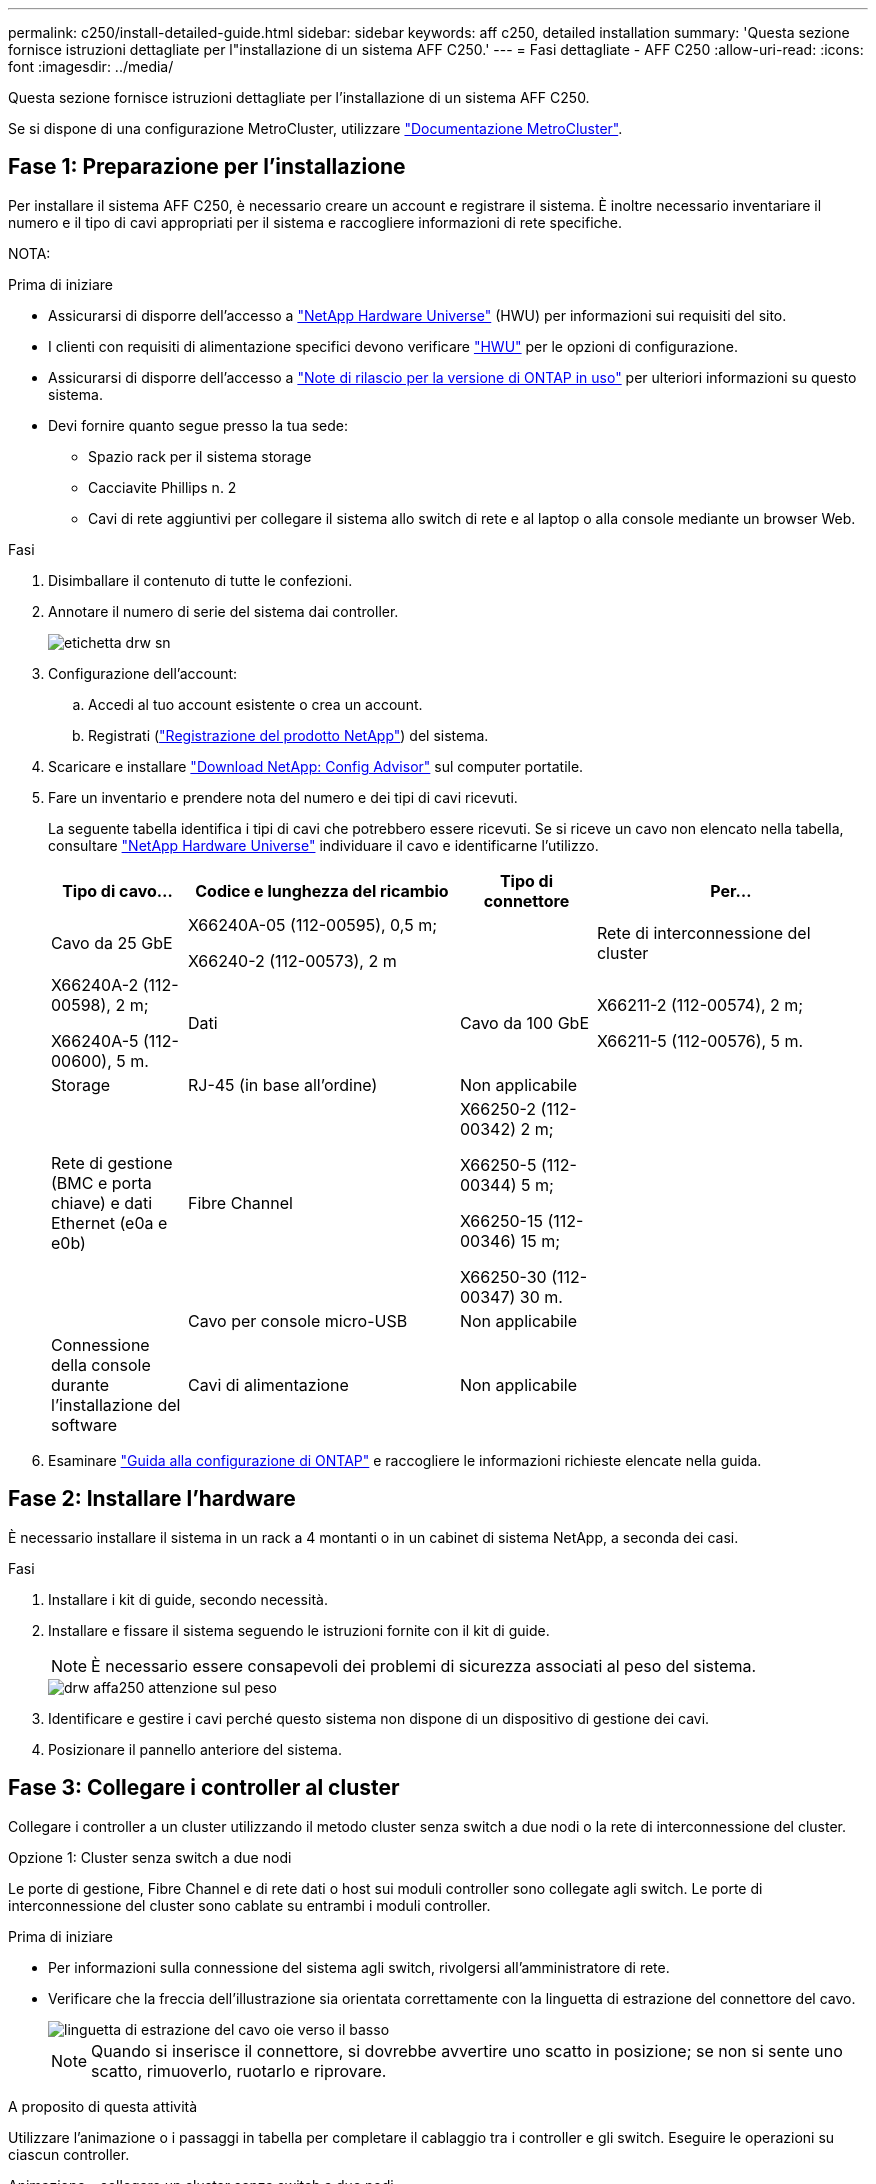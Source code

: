 ---
permalink: c250/install-detailed-guide.html 
sidebar: sidebar 
keywords: aff c250, detailed installation 
summary: 'Questa sezione fornisce istruzioni dettagliate per l"installazione di un sistema AFF C250.' 
---
= Fasi dettagliate - AFF C250
:allow-uri-read: 
:icons: font
:imagesdir: ../media/


[role="lead"]
Questa sezione fornisce istruzioni dettagliate per l'installazione di un sistema AFF C250.

Se si dispone di una configurazione MetroCluster, utilizzare https://docs.netapp.com/us-en/ontap-metrocluster/index.html["Documentazione MetroCluster"^].



== Fase 1: Preparazione per l'installazione

Per installare il sistema AFF C250, è necessario creare un account e registrare il sistema. È inoltre necessario inventariare il numero e il tipo di cavi appropriati per il sistema e raccogliere informazioni di rete specifiche.

NOTA:

.Prima di iniziare
* Assicurarsi di disporre dell'accesso a link:https://hwu.netapp.com["NetApp Hardware Universe"^] (HWU) per informazioni sui requisiti del sito.
* I clienti con requisiti di alimentazione specifici devono verificare https://hwu.netapp.com["HWU"] per le opzioni di configurazione.
* Assicurarsi di disporre dell'accesso a link:http://mysupport.netapp.com/documentation/productlibrary/index.html?productID=62286["Note di rilascio per la versione di ONTAP in uso"^] per ulteriori informazioni su questo sistema.
* Devi fornire quanto segue presso la tua sede:
+
** Spazio rack per il sistema storage
** Cacciavite Phillips n. 2
** Cavi di rete aggiuntivi per collegare il sistema allo switch di rete e al laptop o alla console mediante un browser Web.




.Fasi
. Disimballare il contenuto di tutte le confezioni.
. Annotare il numero di serie del sistema dai controller.
+
image::../media/drw_ssn_label.png[etichetta drw sn]

. Configurazione dell'account:
+
.. Accedi al tuo account esistente o crea un account.
.. Registrati (link:https://mysupport.netapp.com/eservice/registerSNoAction.do?moduleName=RegisterMyProduct["Registrazione del prodotto NetApp"^]) del sistema.


. Scaricare e installare link:https://mysupport.netapp.com/site/tools/tool-eula/activeiq-configadvisor["Download NetApp: Config Advisor"^] sul computer portatile.
. Fare un inventario e prendere nota del numero e dei tipi di cavi ricevuti.
+
La seguente tabella identifica i tipi di cavi che potrebbero essere ricevuti. Se si riceve un cavo non elencato nella tabella, consultare link:https://hwu.netapp.com["NetApp Hardware Universe"^] individuare il cavo e identificarne l'utilizzo.

+
[cols="1,2,1,2"]
|===
| Tipo di cavo... | Codice e lunghezza del ricambio | Tipo di connettore | Per... 


 a| 
Cavo da 25 GbE
 a| 
X66240A-05 (112-00595), 0,5 m;

X66240-2 (112-00573), 2 m
 a| 
image:../media/oie_cable100_gbe_qsfp28.png[""]
 a| 
Rete di interconnessione del cluster



 a| 
X66240A-2 (112-00598), 2 m;

X66240A-5 (112-00600), 5 m.
 a| 
Dati



 a| 
Cavo da 100 GbE
 a| 
X66211-2 (112-00574), 2 m;

X66211-5 (112-00576), 5 m.
 a| 
Storage



 a| 
RJ-45 (in base all'ordine)
 a| 
Non applicabile
 a| 
image:../media/oie_cable_rj45.png[""]
 a| 
Rete di gestione (BMC e porta chiave) e dati Ethernet (e0a e e0b)



 a| 
Fibre Channel
 a| 
X66250-2 (112-00342) 2 m;

X66250-5 (112-00344) 5 m;

X66250-15 (112-00346) 15 m;

X66250-30 (112-00347) 30 m.
 a| 
image:../media/oie_cable_fc_optical.png[""]
 a| 



 a| 
Cavo per console micro-USB
 a| 
Non applicabile
 a| 
image:../media/oie_cable_micro_usb.png[""]
 a| 
Connessione della console durante l'installazione del software



 a| 
Cavi di alimentazione
 a| 
Non applicabile
 a| 
image:../media/oie_cable_power.png[""]
 a| 
Accensione del sistema

|===
. Esaminare link:https://library.netapp.com/ecm/ecm_download_file/ECMLP2862613["Guida alla configurazione di ONTAP"^] e raccogliere le informazioni richieste elencate nella guida.




== Fase 2: Installare l'hardware

È necessario installare il sistema in un rack a 4 montanti o in un cabinet di sistema NetApp, a seconda dei casi.

.Fasi
. Installare i kit di guide, secondo necessità.
. Installare e fissare il sistema seguendo le istruzioni fornite con il kit di guide.
+

NOTE: È necessario essere consapevoli dei problemi di sicurezza associati al peso del sistema.

+
image::../media/drw_affa250_weight_caution.png[drw affa250 attenzione sul peso]

. Identificare e gestire i cavi perché questo sistema non dispone di un dispositivo di gestione dei cavi.
. Posizionare il pannello anteriore del sistema.




== Fase 3: Collegare i controller al cluster

Collegare i controller a un cluster utilizzando il metodo cluster senza switch a due nodi o la rete di interconnessione del cluster.

[role="tabbed-block"]
====
.Opzione 1: Cluster senza switch a due nodi
--
Le porte di gestione, Fibre Channel e di rete dati o host sui moduli controller sono collegate agli switch. Le porte di interconnessione del cluster sono cablate su entrambi i moduli controller.

.Prima di iniziare
* Per informazioni sulla connessione del sistema agli switch, rivolgersi all'amministratore di rete.
* Verificare che la freccia dell'illustrazione sia orientata correttamente con la linguetta di estrazione del connettore del cavo.
+
image::../media/oie_cable_pull_tab_down.png[linguetta di estrazione del cavo oie verso il basso]

+

NOTE: Quando si inserisce il connettore, si dovrebbe avvertire uno scatto in posizione; se non si sente uno scatto, rimuoverlo, ruotarlo e riprovare.



.A proposito di questa attività
Utilizzare l'animazione o i passaggi in tabella per completare il cablaggio tra i controller e gli switch. Eseguire le operazioni su ciascun controller.

.Animazione - collegare un cluster senza switch a due nodi
video::beec3966-0a01-473c-a5de-ac68017fbf29[panopto]
.Fasi
. Collegare le porte di interconnessione del cluster da e0c a e0c e da e0d a e0 con il cavo di interconnessione del cluster da 25 GbEimage:../media/oie_cable_sfp_gbe_copper.png[""]:
+
image:../media/drw_affa250_tnsc_cabling.png[""]

. Collegare le porte chiave agli switch della rete di gestione con i cavi RJ45.
+
image::../media/drw_affa250_mgmt_cabling.png[cablaggio di 250 mgmt drw affa250]




IMPORTANT: NON collegare i cavi di alimentazione a questo punto.

--
.Opzione 2: Cluster con switch
--
Tutte le porte dei controller sono collegate a switch; interconnessione cluster, gestione, Fibre Channel e switch di rete host o dati.

.Prima di iniziare
* Per informazioni sulla connessione del sistema agli switch, rivolgersi all'amministratore di rete.
* Verificare che la freccia dell'illustrazione sia orientata correttamente con la linguetta di estrazione del connettore del cavo.
+
image::../media/oie_cable_pull_tab_down.png[linguetta di estrazione del cavo oie verso il basso]

+

NOTE: Quando si inserisce il connettore, si dovrebbe avvertire uno scatto in posizione; se non si sente uno scatto, rimuoverlo, ruotarlo e riprovare.



.A proposito di questa attività
Utilizzare l'animazione o i passaggi in tabella per completare il cablaggio tra i controller e gli switch. Eseguire le operazioni su ciascun controller.

.Animazione - cavo a cluster con switch
video::bf6759dc-4cbf-488e-982e-ac68017fbef8[panopto]
.Fasi
. Collegare le porte di interconnessione del cluster e0c e e0d agli switch di interconnessione del cluster 25 GbE.
+
image:../media/drw_affa250_switched_clust_cabling.png[""]

. Collegare le porte chiave agli switch della rete di gestione con i cavi RJ45.
+
image::../media/drw_affa250_mgmt_cabling.png[cablaggio di 250 mgmt drw affa250]




IMPORTANT: NON collegare i cavi di alimentazione a questo punto.

--
====


== Fase 4: Collegamento via cavo alla rete host o allo storage (opzionale)

Si dispone di un cablaggio opzionale dipendente dalla configurazione per le reti host Fibre Channel o iSCSI o lo storage direct-attached. Questo cablaggio non è esclusivo; è possibile disporre di un cablaggio a una rete host e a uno storage.

[role="tabbed-block"]
====
.Opzione 1: Cavo alla rete host Fibre Channel
--
Le porte Fibre Channel dei controller sono collegate agli switch di rete host Fibre Channel.

.Prima di iniziare
* Per informazioni sulla connessione del sistema agli switch, rivolgersi all'amministratore di rete.
* Verificare che la freccia dell'illustrazione sia orientata correttamente con la linguetta di estrazione del connettore del cavo.
+
image::../media/oie_cable_pull_tab_up.png[linguetta di estrazione del cavo oie verso l'alto]

+

NOTE: Quando si inserisce il connettore, si dovrebbe avvertire uno scatto in posizione; se non si sente uno scatto, rimuoverlo, ruotarlo e riprovare.



.A proposito di questa attività
Eseguire la procedura su ciascun modulo controller.

.Fasi
. Collegare le porte da 2a a 2d agli switch host FC.
+
image:../media/drw_affa250_fc_host_cabling.png[""]



--
.Opzione 2: Collegamento via cavo a una rete dati o host da 25 GbE
--
Le porte da 25 GbE sui controller sono collegate a switch di rete host o dati da 25 GbE.

.Prima di iniziare
* Per informazioni sulla connessione del sistema agli switch, rivolgersi all'amministratore di rete.
* Verificare che la freccia dell'illustrazione sia orientata correttamente con la linguetta di estrazione del connettore del cavo.
+
image::../media/oie_cable_pull_tab_up.png[linguetta di estrazione del cavo oie verso l'alto]

+

NOTE: Quando si inserisce il connettore, si dovrebbe avvertire uno scatto in posizione; se non si sente uno scatto, rimuoverlo, ruotarlo e riprovare.



.A proposito di questa attività
Eseguire la procedura su ciascun modulo controller.

.Fasi
. Collegare le porte da e4a a e4d agli switch di rete host da 10 GbE.
+
image:../media/drw_affa250_25gbe_host_cabling.png[""]



--
.Opzione 3: Collegare i controller al singolo shelf di dischi
--
Collegare ciascun controller ai moduli NSM sullo shelf di dischi NS224.

.Prima di iniziare
Verificare che la freccia dell'illustrazione sia orientata correttamente con la linguetta di estrazione del connettore del cavo.

image::../media/oie_cable_pull_tab_up.png[linguetta di estrazione del cavo oie verso l'alto]


NOTE: Quando si inserisce il connettore, si dovrebbe avvertire uno scatto in posizione; se non si sente uno scatto, rimuoverlo, ruotarlo e riprovare.

.A proposito di questa attività
Utilizzare l'animazione o i passaggi in tabella per completare il cablaggio tra i controller e il singolo shelf. Eseguire le operazioni su ciascun modulo controller.

.Animazione - collegare i controller a un singolo NS224
video::3f92e625-a19c-4d10-9028-ac68017fbf57[panopto]
.Fasi
. Collegare il controller a allo shelf.
+
image:../media/drw_affa250_1shelf_cabling_a.png[""]

. Collegare il controller B allo shelf.
+
image:../media/drw_affa250_1shelf_cabling_b.png[""]



--
====


== Fase 5: Completare la configurazione del sistema

Completare l'installazione e la configurazione del sistema utilizzando il rilevamento del cluster solo con una connessione allo switch e al laptop oppure collegandosi direttamente a un controller del sistema e quindi allo switch di gestione.

[role="tabbed-block"]
====
.Opzione 1: Se la funzione di rilevamento della rete è attivata
--
Se sul laptop è attivata la funzione di rilevamento della rete, è possibile completare l'installazione e la configurazione del sistema utilizzando la funzione di rilevamento automatico del cluster.

.Fasi
. Utilizzare la seguente animazione per accendere e impostare gli ID degli shelf per uno o più shelf di dischi:
+
Per gli shelf di dischi NS224, gli shelf ID sono preimpostati su 00 e 01. Se si desidera modificare gli ID dello shelf, utilizzare l'estremità raddrizzata di una graffetta o una penna a sfera a punta stretta per accedere al pulsante ID dello shelf dietro la mascherina.

+
.Animazione - impostazione degli ID dello shelf di dischi
video::c500e747-30f8-4763-9065-afbf00008e7f[panopto]
. Collegare i cavi di alimentazione agli alimentatori del controller, quindi collegarli a fonti di alimentazione su diversi circuiti.
+
Il sistema inizia l'avvio. L'avvio iniziale può richiedere fino a otto minuti.

. Assicurarsi che il rilevamento della rete sia attivato sul laptop.
+
Per ulteriori informazioni, consultare la guida in linea del portatile.

. Utilizzare l'animazione per collegare il laptop allo switch di gestione:
+
.Animazione - collegare il laptop allo switch di gestione
video::d61f983e-f911-4b76-8b3a-ab1b0066909b[panopto]
. Selezionare un'icona ONTAP elencata per scoprire:
+
image::../media/drw_autodiscovery_controler_select.png[selezione del controllo di rilevamento automatico drw]

+
.. Aprire file Explorer.
.. Fare clic su *Network* nel riquadro sinistro.
.. Fare clic con il pulsante destro del mouse e selezionare *refresh*.
.. Fare doppio clic sull'icona ONTAP e accettare i certificati visualizzati sullo schermo.
+

NOTE: XXXXX è il numero di serie del sistema per il nodo di destinazione.



+
Viene visualizzato Gestione sistema.

. Utilizzare la configurazione guidata di System Manager per configurare il sistema utilizzando i dati raccolti in link:https://library.netapp.com/ecm/ecm_download_file/ECMLP2862613["Guida alla configurazione di ONTAP"^].
. Configura il tuo account e scarica Active IQ Config Advisor:
+
.. Accedi al tuo account esistente o crea un account.
+
https://mysupport.netapp.com/site/user/registration["Registrazione del supporto NetApp"]

.. Registrare il sistema.
+
https://mysupport.netapp.com/site/systems/register["Registrazione del prodotto NetApp"]

.. Scarica Active IQ Config Advisor.
+
https://mysupport.netapp.com/site/tools["Download NetApp: Config Advisor"]



. Verificare lo stato del sistema eseguendo Config Advisor.
. Una volta completata la configurazione iniziale, passare alla link:https://www.netapp.com/data-management/oncommand-system-documentation/["ONTAP  risorse di documentazione per il gestore di sistema ONTAP"^] Pagina per informazioni sulla configurazione di funzioni aggiuntive in ONTAP.


--
.Opzione 2: Se il rilevamento di rete non è attivato
--
Se il rilevamento della rete non è abilitato sul laptop, è necessario completare la configurazione e la configurazione utilizzando questa attività.

.Fasi
. Cablare e configurare il laptop o la console:
+
.. Impostare la porta della console del portatile o della console su 115,200 baud con N-8-1.
+

NOTE: Per informazioni su come configurare la porta della console, consultare la guida in linea del portatile o della console.

.. Collegare il laptop o la console allo switch sulla subnet di gestione.
+
image::../media/drw_console_client_mgmt_subnet_affa250.png[subnet affa250 di gestione del client della console drw]

.. Assegnare un indirizzo TCP/IP al portatile o alla console, utilizzando un indirizzo presente nella subnet di gestione.


. Utilizzare la seguente animazione per accendere e impostare gli ID degli shelf per uno o più shelf di dischi:
+
Per gli shelf di dischi NS224, gli shelf ID sono preimpostati su 00 e 01. Se si desidera modificare gli ID dello shelf, utilizzare l'estremità raddrizzata di una graffetta o una penna a sfera a punta stretta per accedere al pulsante ID dello shelf dietro la mascherina.

+
.Animazione - impostazione degli ID dello shelf di dischi
video::c500e747-30f8-4763-9065-afbf00008e7f[panopto]
. Collegare i cavi di alimentazione agli alimentatori del controller, quindi collegarli a fonti di alimentazione su diversi circuiti.
+
Il sistema inizia l'avvio. L'avvio iniziale può richiedere fino a otto minuti.

. Assegnare un indirizzo IP di gestione del nodo iniziale a uno dei nodi.
+
[cols="1,2"]
|===
| Se la rete di gestione dispone di DHCP... | Quindi... 


 a| 
Configurato
 a| 
Registrare l'indirizzo IP assegnato ai nuovi controller.



 a| 
Non configurato
 a| 
.. Aprire una sessione della console utilizzando putty, un server terminal o un server equivalente per l'ambiente in uso.
+

NOTE: Se non si sa come configurare PuTTY, consultare la guida in linea del portatile o della console.

.. Inserire l'indirizzo IP di gestione quando richiesto dallo script.


|===
. Utilizzando System Manager sul laptop o sulla console, configurare il cluster:
+
.. Puntare il browser sull'indirizzo IP di gestione del nodo.
+

NOTE: Il formato dell'indirizzo è +https://x.x.x.x+.

.. Configurare il sistema utilizzando i dati raccolti in link:https://library.netapp.com/ecm/ecm_download_file/ECMLP2862613["Guida alla configurazione di ONTAP"^].


. Configura il tuo account e scarica Active IQ Config Advisor:
+
.. Accedere al https://mysupport.netapp.com/site/user/registration["account esistente o creare un account"].
.. https://mysupport.netapp.com/site/systems/register["Registrati"] il tuo sistema.
.. Scarica https://mysupport.netapp.com/site/tools["Active IQ Config Advisor"].


. Verificare lo stato del sistema eseguendo Config Advisor.
. Una volta completata la configurazione iniziale, passare alla link:https://www.netapp.com/data-management/oncommand-system-documentation/["ONTAP  risorse di documentazione per il gestore di sistema ONTAP"^] Pagina per informazioni sulla configurazione di funzioni aggiuntive in ONTAP.


--
====